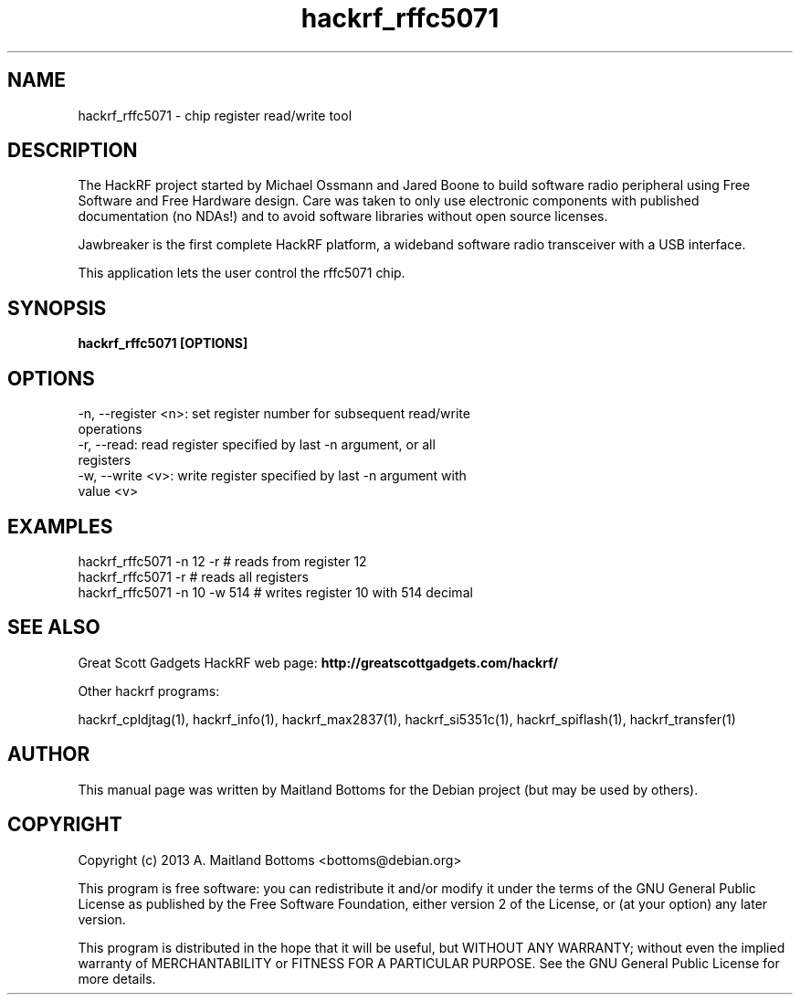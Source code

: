 .TH "hackrf_rffc5071" 1 "2013.07.1" HACKRF "User Commands"
.SH NAME
hackrf_rffc5071 \- chip register read/write tool
.SH DESCRIPTION
The HackRF project started by Michael Ossmann and Jared Boone to build
software radio peripheral using Free Software and Free Hardware
design. Care was taken to only use electronic components with
published documentation (no NDAs!) and to avoid software libraries
without open source licenses.
.LP
Jawbreaker is the first complete HackRF platform, a wideband software radio
transceiver with a USB interface.
.LP
This application lets the user control the rffc5071 chip.
.SH SYNOPSIS
.B  hackrf_rffc5071 [OPTIONS]
.SH OPTIONS
.IP "-n, --register <n>: set register number for subsequent read/write operations"
.IP "-r, --read: read register specified by last -n argument, or all registers"
.IP "-w, --write <v>: write register specified by last -n argument with value <v>"
.SH EXAMPLES
.IP "hackrf_rffc5071 -n 12 -r # reads from register 12"
.IP "hackrf_rffc5071 -r # reads all registers"
.IP "hackrf_rffc5071 -n 10 -w 514 # writes register 10 with 514 decimal"
.SH SEE ALSO
Great Scott Gadgets HackRF web page:
.B http://greatscottgadgets.com/hackrf/
.LP
Other hackrf programs:
.sp
hackrf_cpldjtag(1), hackrf_info(1), hackrf_max2837(1), hackrf_si5351c(1), hackrf_spiflash(1), hackrf_transfer(1)
.SH AUTHOR
This manual page was written by Maitland Bottoms
for the Debian project (but may be used by others).
.SH COPYRIGHT
Copyright (c) 2013 A. Maitland Bottoms <bottoms@debian.org>
.LP
This program is free software: you can redistribute it and/or modify
it under the terms of the GNU General Public License as published by
the Free Software Foundation, either version 2 of the License, or
(at your option) any later version.
.LP
This program is distributed in the hope that it will be useful,
but WITHOUT ANY WARRANTY; without even the implied warranty of
MERCHANTABILITY or FITNESS FOR A PARTICULAR PURPOSE.  See the
GNU General Public License for more details.

